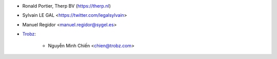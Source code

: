 * Ronald Portier, Therp BV (https://therp.nl)
* Sylvain LE GAL <https://twitter.com/legalsylvain>
* Manuel Regidor <manuel.regidor@sygel.es>
* `Trobz <https://trobz.com>`_:

    * Nguyễn Minh Chiến <chien@trobz.com>
